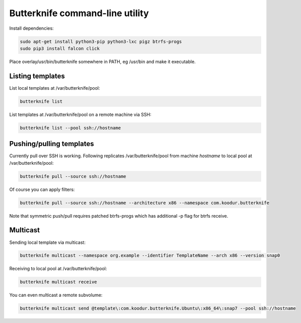 Butterknife command-line utility
================================

Install dependencies:

.. code:: bash

    sudo apt-get install python3-pip python3-lxc pigz btrfs-progs
    sudo pip3 install falcon click

Place overlay/usr/bin/butterknife somewhere in PATH, eg /usr/bin and make it executable.


Listing templates
-----------------

List local templates at /var/butterknife/pool:

.. code:: bash

    butterknife list
    
List templates at /var/butterknife/pool on a remote machine via SSH:

.. code:: bash

    butterknife list --pool ssh://hostname


Pushing/pulling templates
-------------------------

Currently pull over SSH is working. Following replicates
/var/butterknife/pool from machine *hostname* to local pool
at /var/butterknife/pool:

.. code:: bash

    butterknife pull --source ssh://hostname

Of course you can apply filters:

.. code:: bash

    butterknife pull --source ssh://hostname --architecture x86 --namespace com.koodur.butterknife
    
Note that symmetric push/pull requires patched btrfs-progs which has additional -p flag for btrfs receive.

Multicast
---------

Sending local template via multicast:

.. code:: bash

    butterknife multicast --namespace org.example --identifier TemplateName --arch x86 --version snap0

Receiving to local pool at /var/butterknife/pool:

.. code:: bash

    butterknife multicast receive
    
You can even multicast a remote subvolume:

.. code:: bash

    butterknife multicast send @template\:com.koodur.butterknife.Ubuntu\:x86_64\:snap7 --pool ssh://hostname
